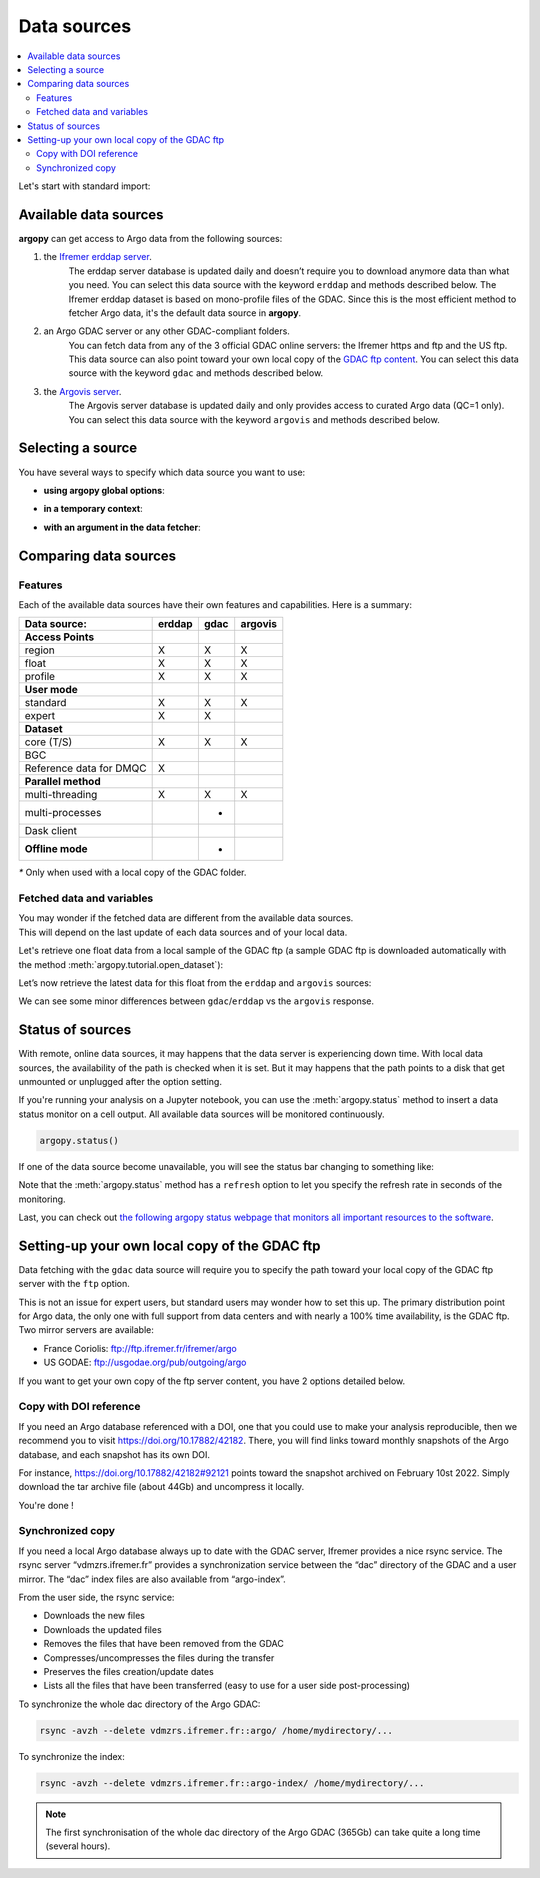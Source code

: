 Data sources
============

|Profile count| |Profile BGC count|

|Erddap status| |GDAC status| |Argovis status| |Statuspage|

.. |Erddap status| image:: https://img.shields.io/endpoint?url=https://raw.githubusercontent.com/euroargodev/argopy-status/master/argopy_api_status_erddap.json
.. |GDAC status| image:: https://img.shields.io/endpoint?url=https://raw.githubusercontent.com/euroargodev/argopy-status/master/argopy_api_status_gdac.json
.. |Argovis status| image:: https://img.shields.io/endpoint?url=https://raw.githubusercontent.com/euroargodev/argopy-status/master/argopy_api_status_argovis.json
.. |Profile count| image:: https://img.shields.io/endpoint?label=Number%20of%20Argo%20profiles%3A&style=social&url=https%3A%2F%2Fapi.ifremer.fr%2Fargopy%2Fdata%2FARGO-FULL.json
.. |Profile BGC count| image:: https://img.shields.io/endpoint?label=Number%20of%20Argo%20BGC%20profiles%3A&style=social&url=https%3A%2F%2Fapi.ifremer.fr%2Fargopy%2Fdata%2FARGO-BGC.json
.. |Statuspage| image:: https://img.shields.io/static/v1?label=&message=Check%20all%20Argo%20monitors&color=blue&logo=statuspage&logoColor=white
   :target: https://argopy.statuspage.io

.. contents::
   :local:

Let's start with standard import:

.. ipython:: python
    :okwarning:

    import argopy
    from argopy import DataFetcher as ArgoDataFetcher

Available data sources
----------------------

**argopy** can get access to Argo data from the following sources:

1. the `Ifremer erddap server <http://www.ifremer.fr/erddap>`__.
    The erddap server database is updated daily and doesn’t require you to download anymore data than what you need.
    You can select this data source with the keyword ``erddap`` and methods described below.
    The Ifremer erddap dataset is based on mono-profile files of the GDAC.
    Since this is the most efficient method to fetcher Argo data, it's the default data source in **argopy**.

2. an Argo GDAC server or any other GDAC-compliant folders.
    You can fetch data from any of the 3 official GDAC online servers: the Ifremer https and ftp and the US ftp.
    This data source can also point toward your own local copy of the `GDAC
    ftp content <http://www.argodatamgt.org/Access-to-data/Argo-GDAC-ftp-and-https-servers>`__.
    You can select this data source with the keyword ``gdac`` and methods described below.

3. the `Argovis server <https://argovis.colorado.edu/>`__.
    The Argovis server database is updated daily and only provides access to curated Argo data (QC=1 only).
    You can select this data source with the keyword ``argovis`` and methods described below.


Selecting a source
------------------

You have several ways to specify which data source you want to use:

-  **using argopy global options**:

.. ipython:: python
    :okwarning:

    argopy.set_options(src='erddap')

-  **in a temporary context**:

.. ipython:: python
    :okwarning:

    with argopy.set_options(src='erddap'):
        loader = ArgoDataFetcher().profile(6902746, 34)

-  **with an argument in the data fetcher**:

.. ipython:: python
    :okwarning:

    loader = ArgoDataFetcher(src='erddap').profile(6902746, 34)


Comparing data sources
----------------------

Features
~~~~~~~~

Each of the available data sources have their own features and
capabilities. Here is a summary:

======================= ====== ==== =======
Data source:            erddap gdac argovis
======================= ====== ==== =======
**Access Points**
region                  X      X    X
float                   X      X    X
profile                 X      X    X
**User mode**
standard                X      X    X
expert                  X      X
**Dataset**
core (T/S)              X      X    X
BGC
Reference data for DMQC X
**Parallel method**                     
multi-threading         X      X    X
multi-processes                *
Dask client
**Offline mode**               *
======================= ====== ==== =======

`*` Only when used with a local copy of the GDAC folder.

Fetched data and variables
~~~~~~~~~~~~~~~~~~~~~~~~~~

| You may wonder if the fetched data are different from the available
  data sources.
| This will depend on the last update of each data sources and of your
  local data.

Let's retrieve one float data from a local sample of the GDAC ftp (a sample GDAC ftp is downloaded automatically with the method :meth:`argopy.tutorial.open_dataset`):

.. ipython:: python
    :okwarning:

    # Download ftp sample and get the ftp local path:
    ftproot = argopy.tutorial.open_dataset('gdac')[0]
    
    # then fetch data:
    with argopy.set_options(src='gdac', ftp=ftproot):
        ds = ArgoDataFetcher().float(1900857).load().data
        print(ds)

Let’s now retrieve the latest data for this float from the ``erddap`` and ``argovis`` sources:

.. ipython:: python
    :okwarning:

    with argopy.set_options(src='erddap'):
        ds = ArgoDataFetcher().float(1900857).load().data
        print(ds)

.. ipython:: python
    :okwarning:

    with argopy.set_options(src='argovis'):
        ds = ArgoDataFetcher().float(1900857).load().data
        print(ds)

We can see some minor differences between ``gdac``/``erddap`` vs the
``argovis`` response.

.. _api-status:

Status of sources
-----------------

With remote, online data sources, it may happens that the data server is experiencing down time. 
With local data sources, the availability of the path is checked when it is set. But it may happens that the path points to a disk that get unmounted or unplugged after the option setting.

If you're running your analysis on a Jupyter notebook, you can use the :meth:`argopy.status` method to insert a data status monitor on a cell output. All available data sources will be monitored continuously.

.. code-block:: python

    argopy.status()

.. image:: _static/status_monitor.png
  :width: 350
  
If one of the data source become unavailable, you will see the status bar changing to something like:
  
.. image:: _static/status_monitor_down.png
  :width: 350  
  
Note that the :meth:`argopy.status` method has a ``refresh`` option to let you specify the refresh rate in seconds of the monitoring.

Last, you can check out `the following argopy status webpage that monitors all important resources to the software <https://argopy.statuspage.io>`_.


Setting-up your own local copy of the GDAC ftp
----------------------------------------------

Data fetching with the ``gdac`` data source will require you to
specify the path toward your local copy of the GDAC ftp server with the
``ftp`` option.

This is not an issue for expert users, but standard users may wonder how
to set this up. The primary distribution point for Argo data, the only
one with full support from data centers and with nearly a 100% time
availability, is the GDAC ftp. Two mirror servers are available:

-  France Coriolis: ftp://ftp.ifremer.fr/ifremer/argo
-  US GODAE: ftp://usgodae.org/pub/outgoing/argo

If you want to get your own copy of the ftp server content, you have 2 options detailed below.


Copy with DOI reference
~~~~~~~~~~~~~~~~~~~~~~~

If you need an Argo database referenced with a DOI, one that you could use to make your analysis reproducible, then we
recommend you to visit https://doi.org/10.17882/42182. There, you will find links toward monthly snapshots of the
Argo database, and each snapshot has its own DOI.

For instance, https://doi.org/10.17882/42182#92121 points toward the snapshot archived on February 10st 2022. Simply
download the tar archive file (about 44Gb) and uncompress it locally.

You're done !

Synchronized copy
~~~~~~~~~~~~~~~~~

If you need a local Argo database always up to date with the GDAC server,
Ifremer provides a nice rsync service. The rsync server “vdmzrs.ifremer.fr”
provides a synchronization service between the “dac” directory of the
GDAC and a user mirror. The “dac” index files are also available from
“argo-index”.

From the user side, the rsync service:

-  Downloads the new files
-  Downloads the updated files
-  Removes the files that have been removed from the GDAC
-  Compresses/uncompresses the files during the transfer
-  Preserves the files creation/update dates
-  Lists all the files that have been transferred (easy to use for a
   user side post-processing)

To synchronize the whole dac directory of the Argo GDAC:

.. code:: bash

   rsync -avzh --delete vdmzrs.ifremer.fr::argo/ /home/mydirectory/...

To synchronize the index:

.. code:: bash

   rsync -avzh --delete vdmzrs.ifremer.fr::argo-index/ /home/mydirectory/...

.. note::

    The first synchronisation of the whole dac directory of the Argo GDAC (365Gb) can take quite a long time (several hours).

